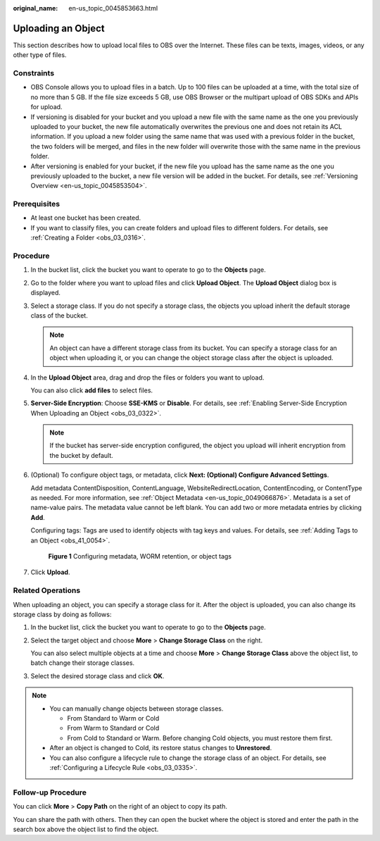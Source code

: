 :original_name: en-us_topic_0045853663.html

.. _en-us_topic_0045853663:

Uploading an Object
===================

This section describes how to upload local files to OBS over the Internet. These files can be texts, images, videos, or any other type of files.

Constraints
-----------

-  OBS Console allows you to upload files in a batch. Up to 100 files can be uploaded at a time, with the total size of no more than 5 GB. If the file size exceeds 5 GB, use OBS Browser or the multipart upload of OBS SDKs and APIs for upload.
-  If versioning is disabled for your bucket and you upload a new file with the same name as the one you previously uploaded to your bucket, the new file automatically overwrites the previous one and does not retain its ACL information. If you upload a new folder using the same name that was used with a previous folder in the bucket, the two folders will be merged, and files in the new folder will overwrite those with the same name in the previous folder.
-  After versioning is enabled for your bucket, if the new file you upload has the same name as the one you previously uploaded to the bucket, a new file version will be added in the bucket. For details, see :ref:`Versioning Overview <en-us_topic_0045853504>`.

Prerequisites
-------------

-  At least one bucket has been created.
-  If you want to classify files, you can create folders and upload files to different folders. For details, see :ref:`Creating a Folder <obs_03_0316>`.

.. _en-us_topic_0045853663__section64292661113931:

Procedure
---------

#. In the bucket list, click the bucket you want to operate to go to the **Objects** page.

#. Go to the folder where you want to upload files and click **Upload Object**. The **Upload Object** dialog box is displayed.

#. Select a storage class. If you do not specify a storage class, the objects you upload inherit the default storage class of the bucket.

   .. note::

      An object can have a different storage class from its bucket. You can specify a storage class for an object when uploading it, or you can change the object storage class after the object is uploaded.

#. In the **Upload Object** area, drag and drop the files or folders you want to upload.

   You can also click **add files** to select files.

#. **Server-Side Encryption**: Choose **SSE-KMS** or **Disable**. For details, see :ref:`Enabling Server-Side Encryption When Uploading an Object <obs_03_0322>`.

   .. note::

      If the bucket has server-side encryption configured, the object you upload will inherit encryption from the bucket by default.

#. (Optional) To configure object tags, or metadata, click **Next: (Optional) Configure Advanced Settings**.

   Add metadata ContentDisposition, ContentLanguage, WebsiteRedirectLocation, ContentEncoding, or ContentType as needed. For more information, see :ref:`Object Metadata <en-us_topic_0049066876>`. Metadata is a set of name-value pairs. The metadata value cannot be left blank. You can add two or more metadata entries by clicking **Add**.

   Configuring tags: Tags are used to identify objects with tag keys and values. For details, see :ref:`Adding Tags to an Object <obs_41_0054>`.


   .. figure:: /_static/images/en-us_image_0000002235397602.png
      :alt: **Figure 1** Configuring metadata, WORM retention, or object tags

      **Figure 1** Configuring metadata, WORM retention, or object tags

#. Click **Upload**.

Related Operations
------------------

When uploading an object, you can specify a storage class for it. After the object is uploaded, you can also change its storage class by doing as follows:

#. In the bucket list, click the bucket you want to operate to go to the **Objects** page.

#. Select the target object and choose **More** > **Change Storage Class** on the right.

   You can also select multiple objects at a time and choose **More** > **Change Storage Class** above the object list, to batch change their storage classes.

#. Select the desired storage class and click **OK**.

.. note::

   -  You can manually change objects between storage classes.

      -  From Standard to Warm or Cold
      -  From Warm to Standard or Cold
      -  From Cold to Standard or Warm. Before changing Cold objects, you must restore them first.

   -  After an object is changed to Cold, its restore status changes to **Unrestored**.
   -  You can also configure a lifecycle rule to change the storage class of an object. For details, see :ref:`Configuring a Lifecycle Rule <obs_03_0335>`.

Follow-up Procedure
-------------------

You can click **More** > **Copy Path** on the right of an object to copy its path.

You can share the path with others. Then they can open the bucket where the object is stored and enter the path in the search box above the object list to find the object.
